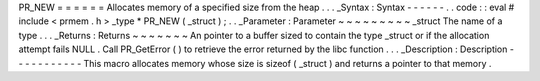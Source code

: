 PR_NEW
=
=
=
=
=
=
Allocates
memory
of
a
specified
size
from
the
heap
.
.
.
_Syntax
:
Syntax
-
-
-
-
-
-
.
.
code
:
:
eval
#
include
<
prmem
.
h
>
_type
*
PR_NEW
(
_struct
)
;
.
.
_Parameter
:
Parameter
~
~
~
~
~
~
~
~
~
_struct
The
name
of
a
type
.
.
.
_Returns
:
Returns
~
~
~
~
~
~
~
An
pointer
to
a
buffer
sized
to
contain
the
type
_struct
or
if
the
allocation
attempt
fails
NULL
.
Call
PR_GetError
(
)
to
retrieve
the
error
returned
by
the
libc
function
.
.
.
_Description
:
Description
-
-
-
-
-
-
-
-
-
-
-
This
macro
allocates
memory
whose
size
is
sizeof
(
_struct
)
and
returns
a
pointer
to
that
memory
.
